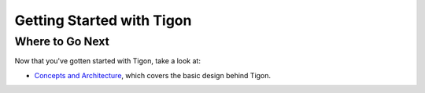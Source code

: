 .. :author: Cask Data, Inc.
   :description: Getting started guide
   :copyright: Copyright © 2014 Cask Data, Inc.

============================================
Getting Started with Tigon
============================================



Where to Go Next
================

Now that you've gotten started with Tigon, take a look at:

- `Concepts and Architecture <architecture.html>`__, which covers the basic design behind Tigon.
